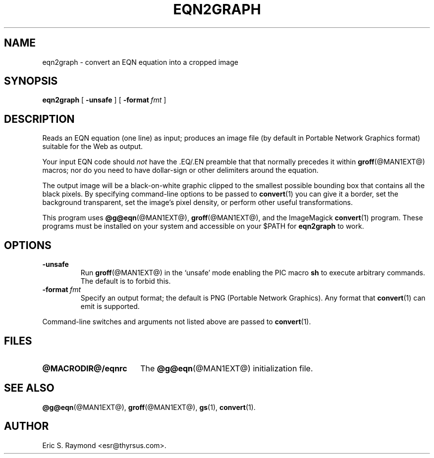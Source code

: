 .\" $Id: eqn2graph.man,v 1.2 2002/08/21 17:29:17 wlemb Exp $
.\" This documentation is released to the public domain.
.
.
.\" Like TP, but if specified indent is more than half
.\" the current line-length - indent, use the default indent.
.de Tp
.ie \\n(.$=0:((0\\$1)*2u>(\\n(.lu-\\n(.iu)) .TP
.el .TP "\\$1"
..
.
.
.TH EQN2GRAPH @MAN1EXT@ "@MDATE@" "Groff Version @VERSION@"
.IX eqn2graph
.SH NAME
eqn2graph \- convert an EQN equation into a cropped image
.
.
.SH SYNOPSIS
.B eqn2graph
[
.B \-unsafe
]
[
.BI \-format\  fmt
]
.
.
.SH DESCRIPTION
Reads an EQN equation (one line) as input; produces an image
file (by default in Portable Network Graphics format) suitable for the
Web as output.
.P
Your input EQN code should \fInot\fR have the .EQ/.EN preamble that
that normally precedes it within 
.BR groff (@MAN1EXT@) 
macros; nor do you need to have dollar-sign or other delimiters
around the equation.
.P
The output image will be a black-on-white graphic clipped to the
smallest possible bounding box that contains all the black pixels.
By specifying command-line options to be passed to 
.BR convert (1)
you can give it a border, set the background transparent, set the
image's pixel density, or perform other useful transformations.
.P
This program uses 
.BR @g@eqn (@MAN1EXT@),
.BR groff (@MAN1EXT@),
and the ImageMagick 
.BR convert (1)
program.
These programs must be installed on your system and accessible on your
$PATH for \fBeqn2graph\fR to work.
.
.
.SH OPTIONS
.TP
.B \-unsafe
Run 
.BR groff (@MAN1EXT@)
in the `unsafe' mode enabling the PIC macro
.B sh
to execute arbitrary commands.
The default is to forbid this.
.TP
.BI \-format\  fmt
Specify an output format; the default is PNG (Portable Network Graphics).
Any format that
.BR convert (1)
can emit is supported.
.PP
Command-line switches and arguments not listed above are passed to
.BR convert (1).
.
.
.SH FILES
.Tp \w'\fB@MACRODIR@/eqnrc'u+2n
.B @MACRODIR@/eqnrc
The 
.BR @g@eqn (@MAN1EXT@)
initialization file.
.
.
.SH "SEE ALSO"
.BR @g@eqn (@MAN1EXT@),
.BR groff (@MAN1EXT@),
.BR gs (1),
.BR convert (1).
.
.
.SH AUTHOR
Eric S. Raymond <esr@thyrsus.com>.
.
.\" Local Variables:
.\" mode: nroff
.\" End:
